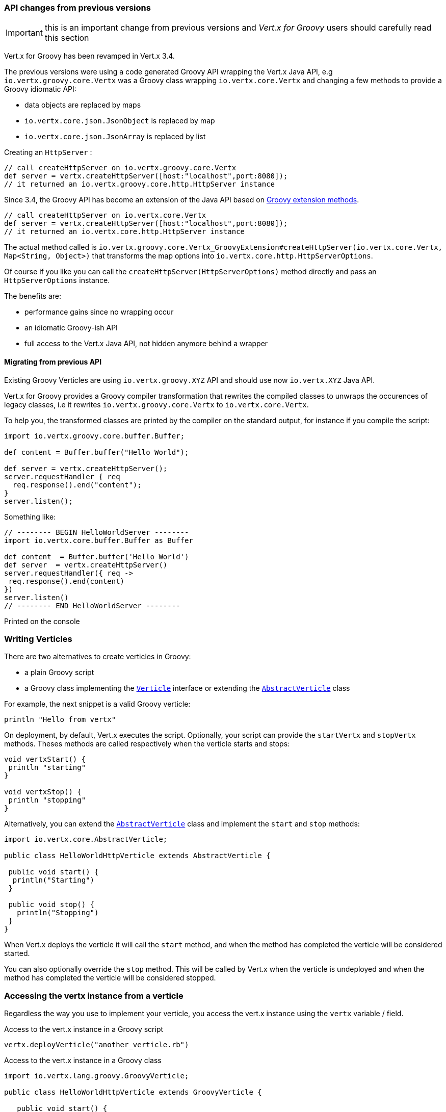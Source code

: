 === API changes from previous versions

IMPORTANT: this is an important change from previous versions and _Vert.x for Groovy_ users should carefully
read this section

Vert.x for Groovy has been revamped in Vert.x 3.4.

The previous versions were using a code generated Groovy API wrapping the Vert.x Java API, e.g
`io.vertx.groovy.core.Vertx` was a Groovy class wrapping `io.vertx.core.Vertx` and changing a few methods
to provide a Groovy idiomatic API:

- data objects are replaced by maps
- `io.vertx.core.json.JsonObject` is replaced by map
- `io.vertx.core.json.JsonArray` is replaced by list

Creating an `HttpServer` :

[source, groovy]
----
// call createHttpServer on io.vertx.groovy.core.Vertx
def server = vertx.createHttpServer([host:"localhost",port:8080]);
// it returned an io.vertx.groovy.core.http.HttpServer instance
----

Since 3.4, the Groovy API has become an extension of the Java API based on
http://mrhaki.blogspot.fr/2013/01/groovy-goodness-adding-extra-methods.html[Groovy extension methods].

[source, groovy]
----
// call createHttpServer on io.vertx.core.Vertx
def server = vertx.createHttpServer([host:"localhost",port:8080]);
// it returned an io.vertx.core.http.HttpServer instance
----

The actual method called is `io.vertx.groovy.core.Vertx_GroovyExtension#createHttpServer(io.vertx.core.Vertx, Map<String, Object>)`
that transforms the map options into `io.vertx.core.http.HttpServerOptions`.

Of course if you like you can call the `createHttpServer(HttpServerOptions)` method directly and pass an `HttpServerOptions`
instance.

The benefits are:

- performance gains since no wrapping occur
- an idiomatic Groovy-ish API
- full access to the Vert.x Java API, not hidden anymore behind a wrapper

==== Migrating from previous API

Existing Groovy Verticles are using `io.vertx.groovy.XYZ` API and should use now `io.vertx.XYZ` Java API.

Vert.x for Groovy provides a Groovy compiler transformation that rewrites the compiled classes to unwraps the occurences
of legacy classes, i.e it rewrites `io.vertx.groovy.core.Vertx` to `io.vertx.core.Vertx`.

To help you, the transformed classes are printed by the compiler on the standard output, for instance if you compile
the script:

[source, groovy]
----
import io.vertx.groovy.core.buffer.Buffer;

def content = Buffer.buffer("Hello World");

def server = vertx.createHttpServer();
server.requestHandler { req
  req.response().end("content");
}
server.listen();
----

Something like:

[source, groovy]
----
// -------- BEGIN HelloWorldServer --------
import io.vertx.core.buffer.Buffer as Buffer

def content  = Buffer.buffer('Hello World')
def server  = vertx.createHttpServer()
server.requestHandler({ req ->
 req.response().end(content)
})
server.listen()
// -------- END HelloWorldServer --------
----

Printed on the console

=== Writing Verticles

There are two alternatives to create verticles in Groovy:

 * a plain Groovy script
 * a Groovy class implementing the `link:../../apidocs/io/vertx/core/Verticle.html[Verticle]` interface or extending the `link:../../apidocs/io/vertx/core/AbstractVerticle.html[AbstractVerticle]` class

For example, the next snippet is a valid Groovy verticle:

[source, groovy]
----
println "Hello from vertx"
----

On deployment, by default, Vert.x executes the script. Optionally, your script can provide the `startVertx` and
`stopVertx` methods. Theses methods are called respectively when the verticle starts and stops:

[source, groovy]
----
void vertxStart() {
 println "starting"
}

void vertxStop() {
 println "stopping"
}
----

Alternatively, you can extend the `link:../../apidocs/io/vertx/core/AbstractVerticle.html[AbstractVerticle]` class and implement the `start` and
`stop` methods:

[source, groovy]
----
import io.vertx.core.AbstractVerticle;

public class HelloWorldHttpVerticle extends AbstractVerticle {

 public void start() {
  println("Starting")
 }

 public void stop() {
   println("Stopping")
 }
}
----

When Vert.x deploys the verticle it will call the `start` method, and when the method has completed the
verticle will be considered started.

You can also optionally override the `stop` method. This will be called by Vert.x when the verticle is undeployed
and when the method has completed the verticle will be considered stopped.

=== Accessing the vertx instance from a verticle

Regardless the way you use to implement your verticle, you access the vert.x instance using the `vertx` variable /
field.

.Access to the vert.x instance in a Groovy script
[source, groovy]
----
vertx.deployVerticle("another_verticle.rb")
----

.Access to the vert.x instance in a Groovy class
[source, groovy]
----
import io.vertx.lang.groovy.GroovyVerticle;

public class HelloWorldHttpVerticle extends GroovyVerticle {

   public void start() {
     vertx.deployVerticle("another_verticle.js")
   }
}
----

=== Asynchronous Verticle start and stop

Sometimes you want to do something in your verticle start-up which takes some time and you don't want the verticle to
be considered deployed until that happens. For example you might want to deploy other verticles in the start method.

You can't block waiting for the other verticles to deploy in your start method as that would break the <<golden_rule, Golden Rule>>.

So how can you do this?

The way to do it is to implement the *asynchronous* start method. This version of the method takes a Future as a parameter.When the method returns the verticle will *not* be considered deployed.

Some time later, after you've done everything you need to do (e.g. start other verticles), you can call complete
on the Future (or fail) to signal that you're done. Similarly, there is an asynchronous version of the stop method too.
You use this if you want to do some verticle cleanup that takes some time.

When your verticle is implemented as a script, asynchronous start and stop are implemented as follows:

[source, groovy]
----
import io.vertx.core.Future

void vertxStart(Future<Void> future) {
 println "starting"
 vertx.deployVerticle("v.rb", { res ->
   if (res.succeeded()) {
     future.complete()
   } else {
     future.fail()
   }
 })
}

void vertxStop(Future<Void> future) {
 println "stopping"
 future.complete()
}
----

If your verticle extends `link:../../apidocs/io/vertx/core/AbstractVerticle.html[AbstractVerticle]`, you override the
`link:../../apidocs/io/vertx/core/AbstractVerticle.html#start-io.vertx.core.Future-[start]` and
`link:../../apidocs/io/vertx/core/AbstractVerticle.html#stop-io.vertx.core.Future-[stop]` methods:

[source, groovy]
----
import io.vertx.core.Future
import io.vertx.core.AbstractVerticle

public class HelloWorldHttpVerticle extends AbstractVerticle {
 public void start(Future<Void> future) {
   println "starting"
   vertx.deployVerticle("v.rb",
   { res ->
     if (res.succeeded()) {
       future.complete()
     } else {
       future.fail()
     }
   })
  }

 public void stop(Future<Void> future) {
  println("stopping")
  future.complete()
 }
}
----

NOTE: You don't need to manually undeploy child verticles started by a verticle, in the verticle's stop method.
Vert.x will automatically undeploy any child verticles when the parent is undeployed.

`link:../../apidocs/io/vertx/lang/groovy/GroovyVerticle.html[GroovyVerticle]`